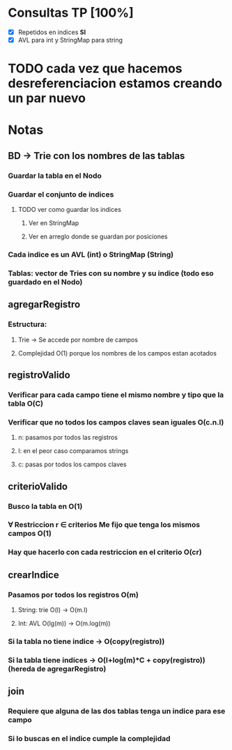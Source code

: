 * Consultas TP [100%]

  - [X] Repetidos en indices *SI*
  - [X] AVL para int y StringMap para string

* TODO cada vez que hacemos desreferenciacion estamos creando un par nuevo  

* Notas

** BD -> Trie con los nombres de las tablas
*** Guardar la tabla en el Nodo
*** Guardar el conjunto de indices
**** TODO ver como guardar los indices 
***** Ver en StringMap
***** Ver en arreglo donde se guardan por posiciones
*** Cada indice es un AVL (int) o StringMap (String)
*** Tablas: vector de Tries con su nombre y su indice (todo eso guardado en el Nodo)

** agregarRegistro
*** Estructura:
**** Trie -> Se accede por nombre de campos
**** Complejidad O(1) porque los nombres de los campos estan acotados

** registroValido 
*** Verificar para cada campo tiene el mismo nombre y tipo que la tabla O(C)
*** Verificar que no todos los campos claves sean iguales O(c.n.l)
**** n: pasamos por todos las registros
**** l: en el peor caso comparamos strings
**** c: pasas por todos los campos claves

** criterioValido
*** Busco la tabla en O(1)
*** \forall Restriccion r \in criterios Me fijo que tenga los mismos campos O(1)
*** Hay que hacerlo con cada restriccion en el criterio O(cr)

** crearIndice
*** Pasamos por todos los registros O(m)
**** String: trie O(l) -> O(m.l)
**** Int: AVL O(lg(m)) -> O(m.log(m))
*** Si la tabla no tiene indice -> O(copy(registro))
*** Si la tabla tiene indices -> O(l+log(m)*C + copy(registro)) (hereda de agregarRegistro)

** join
*** Requiere que alguna de las dos tablas tenga un indice para ese campo
*** Si lo buscas en el indice cumple la complejidad
